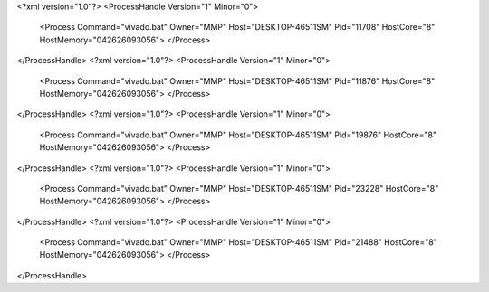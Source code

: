 <?xml version="1.0"?>
<ProcessHandle Version="1" Minor="0">
    <Process Command="vivado.bat" Owner="MMP" Host="DESKTOP-46511SM" Pid="11708" HostCore="8" HostMemory="042626093056">
    </Process>
</ProcessHandle>
<?xml version="1.0"?>
<ProcessHandle Version="1" Minor="0">
    <Process Command="vivado.bat" Owner="MMP" Host="DESKTOP-46511SM" Pid="11876" HostCore="8" HostMemory="042626093056">
    </Process>
</ProcessHandle>
<?xml version="1.0"?>
<ProcessHandle Version="1" Minor="0">
    <Process Command="vivado.bat" Owner="MMP" Host="DESKTOP-46511SM" Pid="19876" HostCore="8" HostMemory="042626093056">
    </Process>
</ProcessHandle>
<?xml version="1.0"?>
<ProcessHandle Version="1" Minor="0">
    <Process Command="vivado.bat" Owner="MMP" Host="DESKTOP-46511SM" Pid="23228" HostCore="8" HostMemory="042626093056">
    </Process>
</ProcessHandle>
<?xml version="1.0"?>
<ProcessHandle Version="1" Minor="0">
    <Process Command="vivado.bat" Owner="MMP" Host="DESKTOP-46511SM" Pid="21488" HostCore="8" HostMemory="042626093056">
    </Process>
</ProcessHandle>
